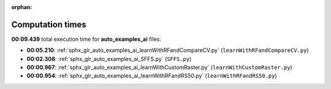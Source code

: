 
:orphan:

.. _sphx_glr_auto_examples_ai_sg_execution_times:

Computation times
=================
**00:09.439** total execution time for **auto_examples_ai** files:

- **00:05.210**: :ref:`sphx_glr_auto_examples_ai_learnWithRFandCompareCV.py` (``learnWithRFandCompareCV.py``)
- **00:02.308**: :ref:`sphx_glr_auto_examples_ai_SFFS.py` (``SFFS.py``)
- **00:00.967**: :ref:`sphx_glr_auto_examples_ai_learnWithCustomRaster.py` (``learnWithCustomRaster.py``)
- **00:00.954**: :ref:`sphx_glr_auto_examples_ai_learnWithRFandRS50.py` (``learnWithRFandRS50.py``)
